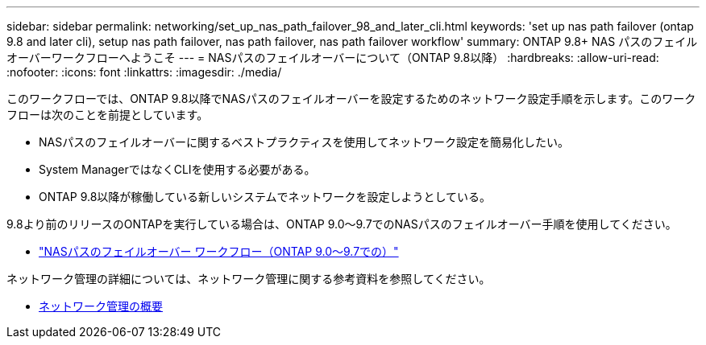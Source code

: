 ---
sidebar: sidebar 
permalink: networking/set_up_nas_path_failover_98_and_later_cli.html 
keywords: 'set up nas path failover (ontap 9.8 and later cli), setup nas path failover, nas path failover, nas path failover workflow' 
summary: ONTAP 9.8+ NAS パスのフェイルオーバーワークフローへようこそ 
---
= NASパスのフェイルオーバーについて（ONTAP 9.8以降）
:hardbreaks:
:allow-uri-read: 
:nofooter: 
:icons: font
:linkattrs: 
:imagesdir: ./media/


[role="lead"]
このワークフローでは、ONTAP 9.8以降でNASパスのフェイルオーバーを設定するためのネットワーク設定手順を示します。このワークフローは次のことを前提としています。

* NASパスのフェイルオーバーに関するベストプラクティスを使用してネットワーク設定を簡易化したい。
* System ManagerではなくCLIを使用する必要がある。
* ONTAP 9.8以降が稼働している新しいシステムでネットワークを設定しようとしている。


9.8より前のリリースのONTAPを実行している場合は、ONTAP 9.0～9.7でのNASパスのフェイルオーバー手順を使用してください。

* link:set_up_nas_path_failover_9_to_97_cli.html["NASパスのフェイルオーバー ワークフロー（ONTAP 9.0～9.7での）"]


ネットワーク管理の詳細については、ネットワーク管理に関する参考資料を参照してください。

* xref:networking_reference.adoc[ネットワーク管理の概要]

